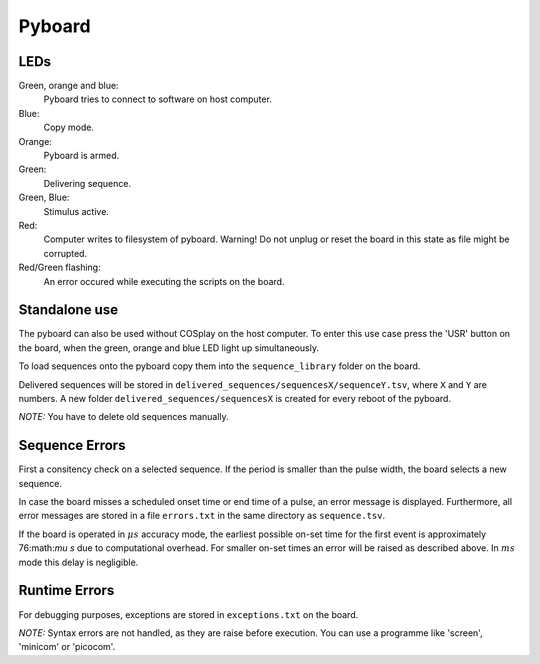 =======
Pyboard
=======

.. graphviz:: workflow.dot

LEDs
====

Green, orange and blue:
    Pyboard tries to connect to software on host computer.

Blue:
    Copy mode.

Orange:
    Pyboard is armed.

Green:
    Delivering sequence.

Green, Blue:
    Stimulus active.

Red:
    Computer writes to filesystem of pyboard.
    Warning! Do not unplug or reset the board in this state as file might be corrupted.

Red/Green flashing:
    An error occured while executing the scripts on the board.

.. _pyboardStandalone:

Standalone use
==============

The pyboard can also be used without COSplay on the host computer.
To enter this use case press the 'USR' button on the board, when the green,
orange and blue LED light up simultaneously.

To load sequences onto the pyboard copy them into the ``sequence_library``
folder on the board.

Delivered sequences will be stored in
``delivered_sequences/sequencesX/sequenceY.tsv``, where ``X`` and ``Y``
are numbers. A new folder ``delivered_sequences/sequencesX`` is created
for every reboot of the pyboard.

*NOTE:* You have to delete old sequences manually.

Sequence Errors
===============

First a consitency check on a selected sequence. If the period
is smaller than the pulse width, the board selects a new sequence.

In case the board misses a scheduled onset time or end time of a pulse,
an error message is displayed. Furthermore, all error messages are stored
in a file ``errors.txt`` in the same directory as ``sequence.tsv``.

If the board is operated in :math:`\mu s` accuracy mode, the earliest
possible on-set time for the first event is approximately 76:math:`\mu s`
due to computational overhead. For smaller on-set times an error will
be raised as described above.
In :math:`ms` mode this delay is negligible.

Runtime Errors
==============

For debugging purposes, exceptions are stored in ``exceptions.txt`` on
the board.

*NOTE:* Syntax errors are not handled, as they are raise before execution.
You can use a programme like 'screen', 'minicom' or 'picocom'.
